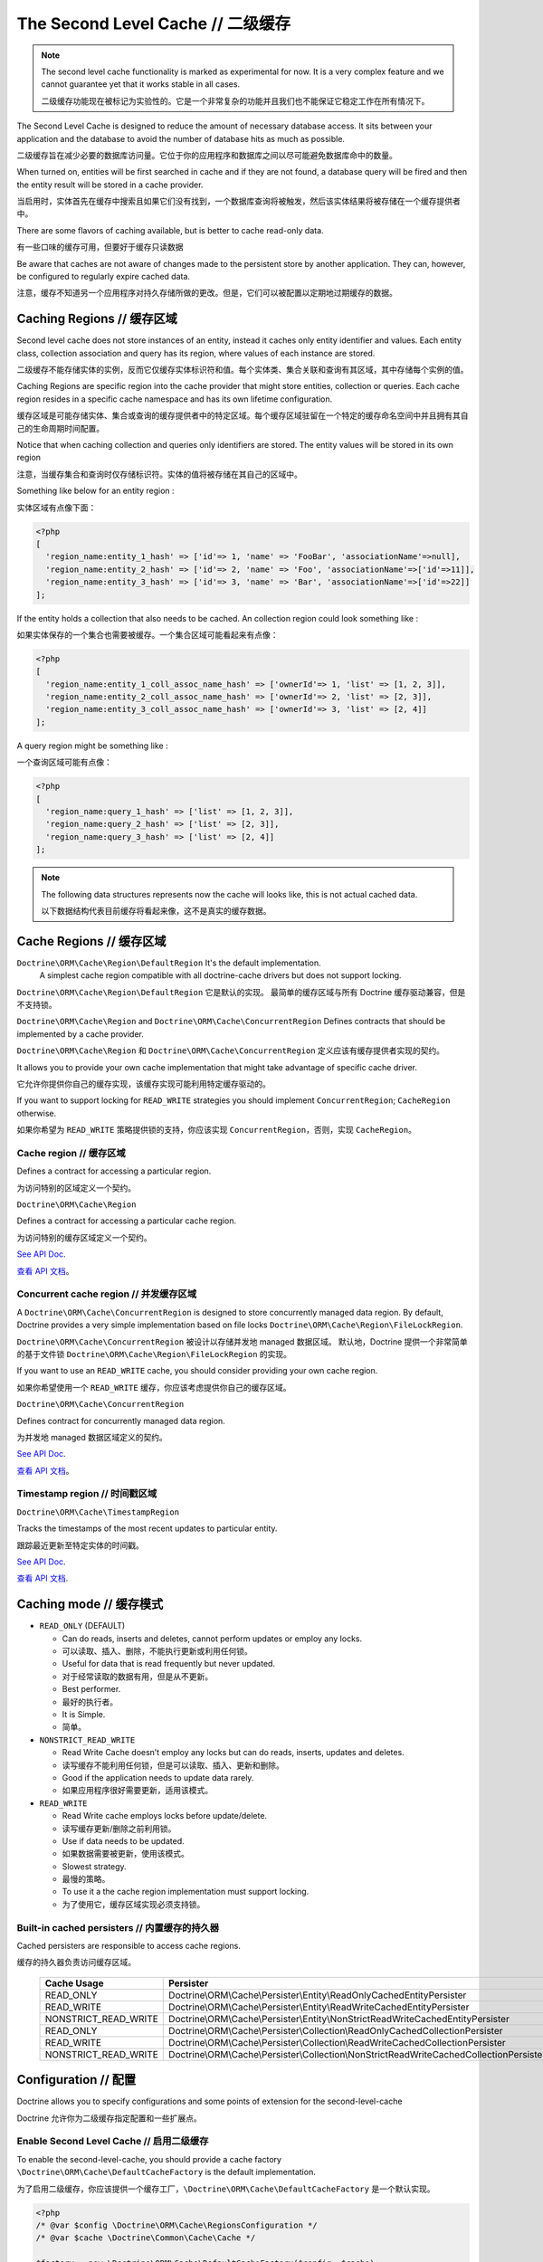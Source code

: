 The Second Level Cache // 二级缓存
=========================================

.. note::

    The second level cache functionality is marked as experimental for now. It
    is a very complex feature and we cannot guarantee yet that it works stable
    in all cases.

    二级缓存功能现在被标记为实验性的。它是一个非常复杂的功能并且我们也不能保证它稳定工作在所有情况下。

The Second Level Cache is designed to reduce the amount of necessary database access.
It sits between your application and the database to avoid the number of database hits as much as possible.

二级缓存旨在减少必要的数据库访问量。它位于你的应用程序和数据库之间以尽可能避免数据库命中的数量。

When turned on, entities will be first searched in cache and if they are not found,
a database query will be fired and then the entity result will be stored in a cache provider.

当启用时，实体首先在缓存中搜索且如果它们没有找到，一个数据库查询将被触发，然后该实体结果将被存储在一个缓存提供者中。

There are some flavors of caching available, but is better to cache read-only data.

有一些口味的缓存可用，但要好于缓存只读数据

Be aware that caches are not aware of changes made to the persistent store by another application.
They can, however, be configured to regularly expire cached data.

注意，缓存不知道另一个应用程序对持久存储所做的更改。但是，它们可以被配置以定期地过期缓存的数据。

Caching Regions // 缓存区域
----------------------------------

Second level cache does not store instances of an entity, instead it caches only entity identifier and values.
Each entity class, collection association and query has its region, where values of each instance are stored.

二级缓存不能存储实体的实例，反而它仅缓存实体标识符和值。每个实体类、集合关联和查询有其区域，其中存储每个实例的值。

Caching Regions are specific region into the cache provider that might store entities, collection or queries.
Each cache region resides in a specific cache namespace and has its own lifetime configuration.

缓存区域是可能存储实体、集合或查询的缓存提供者中的特定区域。每个缓存区域驻留在一个特定的缓存命名空间中并且拥有其自己的生命周期时间配置。

Notice that when caching collection and queries only identifiers are stored.
The entity values will be stored in its own region

注意，当缓存集合和查询时仅存储标识符。实体的值将被存储在其自己的区域中。

Something like below for an entity region :

实体区域有点像下面：

.. code-block:: php

    <?php
    [
      'region_name:entity_1_hash' => ['id'=> 1, 'name' => 'FooBar', 'associationName'=>null],
      'region_name:entity_2_hash' => ['id'=> 2, 'name' => 'Foo', 'associationName'=>['id'=>11]],
      'region_name:entity_3_hash' => ['id'=> 3, 'name' => 'Bar', 'associationName'=>['id'=>22]]
    ];


If the entity holds a collection that also needs to be cached.
An collection region could look something like :

如果实体保存的一个集合也需要被缓存。一个集合区域可能看起来有点像：

.. code-block:: php

    <?php
    [
      'region_name:entity_1_coll_assoc_name_hash' => ['ownerId'=> 1, 'list' => [1, 2, 3]],
      'region_name:entity_2_coll_assoc_name_hash' => ['ownerId'=> 2, 'list' => [2, 3]],
      'region_name:entity_3_coll_assoc_name_hash' => ['ownerId'=> 3, 'list' => [2, 4]]
    ];

A query region might be something like :

一个查询区域可能有点像：

.. code-block:: php

    <?php
    [
      'region_name:query_1_hash' => ['list' => [1, 2, 3]],
      'region_name:query_2_hash' => ['list' => [2, 3]],
      'region_name:query_3_hash' => ['list' => [2, 4]]
    ];


.. note::

    The following data structures represents now the cache will looks like, this is not actual cached data.

    以下数据结构代表目前缓存将看起来像，这不是真实的缓存数据。

.. _reference-second-level-cache-regions:

Cache Regions // 缓存区域
--------------------------------

``Doctrine\ORM\Cache\Region\DefaultRegion`` It's the default implementation.
 A simplest cache region compatible with all doctrine-cache drivers but does not support locking.

``Doctrine\ORM\Cache\Region\DefaultRegion`` 它是默认的实现。
最简单的缓存区域与所有 Doctrine 缓存驱动兼容，但是不支持锁。

``Doctrine\ORM\Cache\Region`` and ``Doctrine\ORM\Cache\ConcurrentRegion``
Defines contracts that should be implemented by a cache provider.

``Doctrine\ORM\Cache\Region`` 和 ``Doctrine\ORM\Cache\ConcurrentRegion``
定义应该有缓存提供者实现的契约。

It allows you to provide your own cache implementation that might take advantage of specific cache driver.

它允许你提供你自己的缓存实现，该缓存实现可能利用特定缓存驱动的。

If you want to support locking for ``READ_WRITE`` strategies you should implement ``ConcurrentRegion``; ``CacheRegion`` otherwise.

如果你希望为 ``READ_WRITE`` 策略提供锁的支持，你应该实现 ``ConcurrentRegion``，否则，实现 ``CacheRegion``。

Cache region // 缓存区域
~~~~~~~~~~~~~~~~~~~~~~~~~~~~~~~

Defines a contract for accessing a particular region.

为访问特别的区域定义一个契约。

``Doctrine\ORM\Cache\Region``

Defines a contract for accessing a particular cache region.

为访问特别的缓存区域定义一个契约。

`See API Doc <http://www.doctrine-project.org/api/orm/2.5/class-Doctrine.ORM.Cache.Region.html/>`_.

`查看 API 文档 <http://www.doctrine-project.org/api/orm/2.5/class-Doctrine.ORM.Cache.Region.html/>`_。

Concurrent cache region // 并发缓存区域
~~~~~~~~~~~~~~~~~~~~~~~~~~~~~~~~~~~~~~~~~~~~~

A ``Doctrine\ORM\Cache\ConcurrentRegion`` is designed to store concurrently managed data region.
By default, Doctrine provides a very simple implementation based on file locks ``Doctrine\ORM\Cache\Region\FileLockRegion``.

``Doctrine\ORM\Cache\ConcurrentRegion`` 被设计以存储并发地 managed 数据区域。
默认地，Doctrine 提供一个非常简单的基于文件锁 ``Doctrine\ORM\Cache\Region\FileLockRegion`` 的实现。

If you want to use an ``READ_WRITE`` cache, you should consider providing your own cache region.

如果你希望使用一个 ``READ_WRITE`` 缓存，你应该考虑提供你自己的缓存区域。

``Doctrine\ORM\Cache\ConcurrentRegion``

Defines contract for concurrently managed data region.

为并发地 managed 数据区域定义的契约。

`See API Doc <http://www.doctrine-project.org/api/orm/2.5/class-Doctrine.ORM.Cache.ConcurrentRegion.html/>`_.

`查看 API 文档 <http://www.doctrine-project.org/api/orm/2.5/class-Doctrine.ORM.Cache.ConcurrentRegion.html/>`_。

Timestamp region // 时间戳区域
~~~~~~~~~~~~~~~~~~~~~~~~~~~~~~~~~~~~~

``Doctrine\ORM\Cache\TimestampRegion``

Tracks the timestamps of the most recent updates to particular entity.

跟踪最近更新至特定实体的时间戳。

`See API Doc <http://www.doctrine-project.org/api/orm/2.5/class-Doctrine.ORM.Cache.TimestampRegion.html/>`_.

`查看 API 文档 <http://www.doctrine-project.org/api/orm/2.5/class-Doctrine.ORM.Cache.TimestampRegion.html/>`_.

.. _reference-second-level-cache-mode:

Caching mode // 缓存模式
-------------------------------

* ``READ_ONLY`` (DEFAULT)

  * Can do reads, inserts and deletes, cannot perform updates or employ any locks.
  * 可以读取、插入、删除，不能执行更新或利用任何锁。
  * Useful for data that is read frequently but never updated.
  * 对于经常读取的数据有用，但是从不更新。
  * Best performer.
  * 最好的执行者。
  * It is Simple.
  * 简单。

* ``NONSTRICT_READ_WRITE``

  * Read Write Cache doesn’t employ any locks but can do reads, inserts, updates and deletes.
  * 读写缓存不能利用任何锁，但是可以读取、插入、更新和删除。
  * Good if the application needs to update data rarely.
  * 如果应用程序很好需要更新，适用该模式。
    

* ``READ_WRITE``

  * Read Write cache employs locks before update/delete.
  * 读写缓存更新/删除之前利用锁。
  * Use if data needs to be updated.
  * 如果数据需要被更新，使用该模式。
  * Slowest strategy.
  * 最慢的策略。
  * To use it a the cache region implementation must support locking.
  * 为了使用它，缓存区域实现必须支持锁。


Built-in cached persisters // 内置缓存的持久器
~~~~~~~~~~~~~~~~~~~~~~~~~~~~~~~~~~~~~~~~~~~~~~~~~~~

Cached persisters are responsible to access cache regions.

缓存的持久器负责访问缓存区域。

    +-----------------------+-------------------------------------------------------------------------------------------+
    | Cache Usage           | Persister                                                                                 |
    +=======================+===========================================================================================+
    | READ_ONLY             | Doctrine\\ORM\\Cache\\Persister\\Entity\\ReadOnlyCachedEntityPersister                    |
    +-----------------------+-------------------------------------------------------------------------------------------+
    | READ_WRITE            | Doctrine\\ORM\\Cache\\Persister\\Entity\\ReadWriteCachedEntityPersister                   |
    +-----------------------+-------------------------------------------------------------------------------------------+
    | NONSTRICT_READ_WRITE  | Doctrine\\ORM\\Cache\\Persister\\Entity\\NonStrictReadWriteCachedEntityPersister          |
    +-----------------------+-------------------------------------------------------------------------------------------+
    | READ_ONLY             | Doctrine\\ORM\\Cache\\Persister\\Collection\\ReadOnlyCachedCollectionPersister            |
    +-----------------------+-------------------------------------------------------------------------------------------+
    | READ_WRITE            | Doctrine\\ORM\\Cache\\Persister\\Collection\\ReadWriteCachedCollectionPersister           |
    +-----------------------+-------------------------------------------------------------------------------------------+
    | NONSTRICT_READ_WRITE  | Doctrine\\ORM\\Cache\\Persister\\Collection\\NonStrictReadWriteCachedCollectionPersister  |
    +-----------------------+-------------------------------------------------------------------------------------------+

Configuration // 配置
----------------------------
Doctrine allows you to specify configurations and some points of extension for the second-level-cache

Doctrine 允许你为二级缓存指定配置和一些扩展点。

Enable Second Level Cache // 启用二级缓存
~~~~~~~~~~~~~~~~~~~~~~~~~~~~~~~~~~~~~~~~~~~~~~

To enable the second-level-cache, you should provide a cache factory
``\Doctrine\ORM\Cache\DefaultCacheFactory`` is the default implementation.

为了启用二级缓存，你应该提供一个缓存工厂，``\Doctrine\ORM\Cache\DefaultCacheFactory`` 是一个默认实现。

.. code-block:: php

    <?php
    /* @var $config \Doctrine\ORM\Cache\RegionsConfiguration */
    /* @var $cache \Doctrine\Common\Cache\Cache */

    $factory = new \Doctrine\ORM\Cache\DefaultCacheFactory($config, $cache);

    // Enable second-level-cache
    $config->setSecondLevelCacheEnabled();

    // Cache factory
    $config->getSecondLevelCacheConfiguration()
        ->setCacheFactory($factory);


Cache Factory // 缓存工厂
~~~~~~~~~~~~~~~~~~~~~~~~~~~~~~~

Cache Factory is the main point of extension.

缓存工厂是主要的扩展点。

It allows you to provide a specific implementation of the following components :

它允许你提以一个以下组件的特定的实现：

* ``QueryCache`` Store and retrieve query cache results.
* ``QueryCache`` 存储和取回查询缓存结果。
* ``CachedEntityPersister`` Store and retrieve entity results.
* ``CachedEntityPersister`` 存储和取回实体结果。
* ``CachedCollectionPersister`` Store and retrieve query results.
* ``CachedCollectionPersister`` 存储和取回查询结果。
* ``EntityHydrator`` Transform an entity into a cache entry and cache entry into entities
* ``EntityHydrator`` 转换一个实体到一个缓存实体和缓存实体到实体。
* ``CollectionHydrator`` Transform a collection into a cache entry and cache entry into collection
* ``CollectionHydrator`` 转换一个集合到一个缓存实体和缓存实体到集合。

`See API Doc <http://www.doctrine-project.org/api/orm/2.5/class-Doctrine.ORM.Cache.DefaultCacheFactory.html/>`_.

`查看 API 文档 <http://www.doctrine-project.org/api/orm/2.5/class-Doctrine.ORM.Cache.DefaultCacheFactory.html/>`_。

Region Lifetime // 区域生命周期
~~~~~~~~~~~~~~~~~~~~~~~~~~~~~~~~~~~~

To specify a default lifetime for all regions or specify a different lifetime for a specific region.

为所有区域指定一个默认生命周期或为特定的区域指定一个不同的生命周期。

.. code-block:: php

    <?php
    /* @var $config \Doctrine\ORM\Configuration */
    /* @var $cacheConfig \Doctrine\ORM\Configuration */
    $cacheConfig  =  $config->getSecondLevelCacheConfiguration();
    $regionConfig =  $cacheConfig->getRegionsConfiguration();

    // Cache Region lifetime
    $regionConfig->setLifetime('my_entity_region', 3600);   // Time to live for a specific region; In seconds
    $regionConfig->setDefaultLifetime(7200);                // Default time to live; In seconds


Cache Log // 缓存日志
~~~~~~~~~~~~~~~~~~~~~~~~~~~~~
By providing a cache logger you should be able to get information about all cache operations such as hits, misses and puts.

通过提供一个缓存日志器，你应该能够获得关于所有缓存操作的信息，比如命中、未命中和放置。

``\Doctrine\ORM\Cache\Logging\StatisticsCacheLogger`` is a built-in implementation that provides basic statistics.

``\Doctrine\ORM\Cache\Logging\StatisticsCacheLogger`` 是内置的提供基础统计的实现。

 .. code-block:: php

    <?php
    /* @var $config \Doctrine\ORM\Configuration */
    $logger = new \Doctrine\ORM\Cache\Logging\StatisticsCacheLogger();

    // Cache logger
    $config->setSecondLevelCacheEnabled(true);
    $config->getSecondLevelCacheConfiguration()
        ->setCacheLogger($logger);


    // Collect cache statistics

    // Get the number of entries successfully retrieved from a specific region.
    $logger->getRegionHitCount('my_entity_region');

    // Get the number of cached entries *not* found in a specific region.
    $logger->getRegionMissCount('my_entity_region');

    // Get the number of cacheable entries put in cache.
    $logger->getRegionPutCount('my_entity_region');

    // Get the total number of put in all regions.
    $logger->getPutCount();

    // Get the total number of entries successfully retrieved from all regions.
    $logger->getHitCount();

    // Get the total number of cached entries *not* found in all regions.
    $logger->getMissCount();

If you want to get more information you should implement ``\Doctrine\ORM\Cache\Logging\CacheLogger``.
and collect all information you want.

如果你希望获得更多信息，你应该实现 ``\Doctrine\ORM\Cache\Logging\CacheLogger``。和收集你希望的所有信息。

`See API Doc <http://www.doctrine-project.org/api/orm/2.5/class-Doctrine.ORM.Cache.CacheLogger.html/>`_.

`查看 API 文档 <http://www.doctrine-project.org/api/orm/2.5/class-Doctrine.ORM.Cache.CacheLogger.html/>`_。

Entity cache definition // 实体缓存定义
---------------------------------------------
* Entity cache configuration allows you to define the caching strategy and region for an entity.
* 实体缓存配置允许你为实体定义缓存策略和区域。

  * ``usage`` Specifies the caching strategy: ``READ_ONLY``, ``NONSTRICT_READ_WRITE``, ``READ_WRITE``. see :ref:`reference-second-level-cache-mode`
  * ``usage`` 指定缓存策略：``READ_ONLY``、``NONSTRICT_READ_WRITE``、``READ_WRITE``。查看 :ref:`reference-second-level-cache-mode`
  * ``region`` Optional value that specifies the name of the second level cache region.
  * ``region`` 选项值指定二级缓存区域的名字。

.. configuration-block::

    .. code-block:: php

        <?php
        /**
         * @Entity
         * @Cache(usage="READ_ONLY", region="my_entity_region")
         */
        class Country
        {
            /**
             * @Id
             * @GeneratedValue
             * @Column(type="integer")
             */
            protected $id;

            /**
             * @Column(unique=true)
             */
            protected $name;

            // other properties and methods
        }

    .. code-block:: xml

        <?xml version="1.0" encoding="utf-8"?>
        <doctrine-mapping xmlns="http://doctrine-project.org/schemas/orm/doctrine-mapping" xmlns:xsi="http://www.w3.org/2001/XMLSchema-instance" xsi:schemaLocation="http://doctrine-project.org/schemas/orm/doctrine-mapping http://doctrine-project.org/schemas/orm/doctrine-mapping.xsd">
          <entity name="Country">
            <cache usage="READ_ONLY" region="my_entity_region" />
            <id name="id" type="integer" column="id">
              <generator strategy="IDENTITY"/>
            </id>
            <field name="name" type="string" column="name"/>
          </entity>
        </doctrine-mapping>

    .. code-block:: yaml

        Country:
          type: entity
          cache:
            usage : READ_ONLY
            region : my_entity_region
          id:
            id:
              type: integer
              id: true
              generator:
                strategy: IDENTITY
          fields:
            name:
              type: string


Association cache definition // 关联缓存定义
--------------------------------------------------
The most common use case is to cache entities. But we can also cache relationships.
It caches the primary keys of association and cache each element will be cached into its region.

最常见的使用案例是缓存实体。但是我们也可以缓存关联。
它缓存关联的主键和缓存每个元素将被缓存到其区域中。

.. configuration-block::

    .. code-block:: php

        <?php
        /**
         * @Entity
         * @Cache("NONSTRICT_READ_WRITE")
         */
        class State
        {
            /**
             * @Id
             * @GeneratedValue
             * @Column(type="integer")
             */
            protected $id;

            /**
             * @Column(unique=true)
             */
            protected $name;

            /**
             * @Cache("NONSTRICT_READ_WRITE")
             * @ManyToOne(targetEntity="Country")
             * @JoinColumn(name="country_id", referencedColumnName="id")
             */
            protected $country;

            /**
             * @Cache("NONSTRICT_READ_WRITE")
             * @OneToMany(targetEntity="City", mappedBy="state")
             */
            protected $cities;

            // other properties and methods
        }

    .. code-block:: xml

        <?xml version="1.0" encoding="utf-8"?>
        <doctrine-mapping xmlns="http://doctrine-project.org/schemas/orm/doctrine-mapping" xmlns:xsi="http://www.w3.org/2001/XMLSchema-instance" xsi:schemaLocation="http://doctrine-project.org/schemas/orm/doctrine-mapping http://doctrine-project.org/schemas/orm/doctrine-mapping.xsd">
          <entity name="State">

            <cache usage="NONSTRICT_READ_WRITE" />

            <id name="id" type="integer" column="id">
              <generator strategy="IDENTITY"/>
            </id>

            <field name="name" type="string" column="name"/>
            
            <many-to-one field="country" target-entity="Country">
              <cache usage="NONSTRICT_READ_WRITE" />

              <join-columns>
                <join-column name="country_id" referenced-column-name="id"/>
              </join-columns>
            </many-to-one>

            <one-to-many field="cities" target-entity="City" mapped-by="state">
              <cache usage="NONSTRICT_READ_WRITE"/>
            </one-to-many>
          </entity>
        </doctrine-mapping>

    .. code-block:: yaml

        State:
          type: entity
          cache:
            usage : NONSTRICT_READ_WRITE
          id:
            id:
              type: integer
              id: true
              generator:
                strategy: IDENTITY
          fields:
            name:
              type: string

          manyToOne:
            state:
              targetEntity: Country
              joinColumns:
                country_id:
                  referencedColumnName: id
              cache:
                usage : NONSTRICT_READ_WRITE

          oneToMany:
            cities:
              targetEntity:City
              mappedBy: state
              cache:
                usage : NONSTRICT_READ_WRITE


> Note: for this to work, the target entity must also be marked as cacheable.

> 注意：为此能工作，目标实体必须也标记为可缓存的（cacheable）。

Cache usage // 缓存用法
~~~~~~~~~~~~~~~~~~~~~~~~~~~~~~

Basic entity cache

基础的实体缓存

.. code-block:: php

    <?php
    $em->persist(new Country($name));
    $em->flush();                         // Hit database to insert the row and put into cache

    $em->clear();                         // Clear entity manager

    $country1  = $em->find('Country', 1); // Retrieve item from cache

    $country->setName("New Name");
    $em->persist($country);
    $em->flush();                         // Hit database to update the row and update cache

    $em->clear();                         // Clear entity manager

    $country2  = $em->find('Country', 1); // Retrieve item from cache
                                          // Notice that $country1 and $country2 are not the same instance.


Association cache

关联缓存

.. code-block:: php

    <?php
    // Hit database to insert the row and put into cache
    $em->persist(new State($name, $country));
    $em->flush();

    // Clear entity manager
    $em->clear();

    // Retrieve item from cache
    $state = $em->find('State', 1);

    // Hit database to update the row and update cache entry
    $state->setName("New Name");
    $em->persist($state);
    $em->flush();

    // Create a new collection item
    $city = new City($name, $state);
    $state->addCity($city);

    // Hit database to insert new collection item,
    // put entity and collection cache into cache.
    $em->persist($city);
    $em->persist($state);
    $em->flush();

    // Clear entity manager
    $em->clear();

    // Retrieve item from cache
    $state = $em->find('State', 1);

    // Retrieve association from cache
    $country = $state->getCountry();

    // Retrieve collection from cache
    $cities = $state->getCities();

    echo $country->getName();
    echo $state->getName();

    // Retrieve each collection item from cache
    foreach ($cities as $city) {
        echo $city->getName();
    }

.. note::

    Notice that all entities should be marked as cacheable.

    注意所有实体应该标记为可缓存的（cacheable）。

Using the query cache // 使用查询缓存
-------------------------------------------

The second level cache stores the entities, associations and collections.
The query cache stores the results of the query but as identifiers, entity values are actually stored in the 2nd level cache.

二级缓存存储实体、关联和集合。
查询缓存存储查询的结果，但是作为标识符、实体的值实际上被存储在二级缓存中。

.. note::

    Query cache should always be used in conjunction with the second-level-cache for those entities which should be cached.

    为了实体能够被缓存，查询缓存应该始终与二级缓存一起使用。

.. code-block:: php

    <?php
    /* @var $em \Doctrine\ORM\EntityManager */

    // Execute database query, store query cache and entity cache
    $result1 = $em->createQuery('SELECT c FROM Country c ORDER BY c.name')
        ->setCacheable(true)
        ->getResult();

    $em->clear()

    // Check if query result is valid and load entities from cache
    $result2 = $em->createQuery('SELECT c FROM Country c ORDER BY c.name')
        ->setCacheable(true)
        ->getResult();

Cache mode // 缓存模式
~~~~~~~~~~~~~~~~~~~~~~~~~~~~~

The Cache Mode controls how a particular query interacts with the second-level cache:

缓存模式控制特定的查询如何与二级缓存交互：

* ``Cache::MODE_GET`` - May read items from the cache, but will not add items.
* ``Cache::MODE_GET`` - 可以从缓存读取条目，但将不会添加条目。
* ``Cache::MODE_PUT`` - Will never read items from the cache, but will add items to the cache as it reads them from the database.
* ``Cache::MODE_PUT`` - 将永不从缓存读取条目，但将添加条目到缓存，因为它从数据库读取它们。
* ``Cache::MODE_NORMAL`` - May read items from the cache, and add items to the cache.
* ``Cache::MODE_NORMAL`` - 可以从缓存读取条目，并添加条目到缓存。
* ``Cache::MODE_REFRESH`` - The query will never read items from the cache, but will refresh items to the cache as it reads them from the database.
* ``Cache::MODE_REFRESH`` - 查询将永不从缓存读取条目，但将刷新（refresh）条目到缓存，因为它从数据库读取它们。

.. code-block:: php

    <?php
    /* @var $em \Doctrine\ORM\EntityManager */
    // Will refresh the query cache and all entities the cache as it reads from the database.
    $result1 = $em->createQuery('SELECT c FROM Country c ORDER BY c.name')
        ->setCacheMode(Cache::MODE_GET)
        ->setCacheable(true)
        ->getResult();

.. note::

    The the default query cache mode is ```Cache::MODE_NORMAL```

    默认的查询缓存模式是 ```Cache::MODE_NORMAL```。

DELETE / UPDATE queries // DELETE / UPDATE 查询
~~~~~~~~~~~~~~~~~~~~~~~~~~~~~~~~~~~~~~~~~~~~~~~~~~~~~~~

DQL UPDATE / DELETE statements are ported directly into a database and bypass the second-level cache,
Entities that are already cached will NOT be invalidated.
However the cached data could be evicted using the cache API or an special query hint.

DQL UPDATE / DELETE 语句直接地移植到数据库并绕过二级缓存，已经缓存的实体将不会失效。
但是，缓存的数据可以使用缓存 API 或专门的查询暗示回收。

Execute the ``UPDATE`` and invalidate ``all cache entries`` using ``Query::HINT_CACHE_EVICT``

执行 ``UPDATE`` 并使用 ``Query::HINT_CACHE_EVICT`` 使 ``所有的缓存实体`` 失效。

.. code-block:: php

    <?php
    // Execute and invalidate
    $this->_em->createQuery("UPDATE Entity\Country u SET u.name = 'unknown' WHERE u.id = 1")
        ->setHint(Query::HINT_CACHE_EVICT, true)
        ->execute();


Execute the ``UPDATE`` and invalidate ``all cache entries`` using the cache API

执行 ``UPDATE`` 并使用缓存 API 使 ``所有的缓存实体`` 失效。

.. code-block:: php

    <?php
    // Execute
    $this->_em->createQuery("UPDATE Entity\Country u SET u.name = 'unknown' WHERE u.id = 1")
        ->execute();
    // Invoke Cache API
    $em->getCache()->evictEntityRegion('Entity\Country');


Execute the ``UPDATE`` and invalidate ``a specific cache entry`` using the cache API

执行 ``UPDATE`` 并使用缓存 API 使 ``特定的缓存实体`` 失效。

.. code-block:: php

    <?php
    // Execute
    $this->_em->createQuery("UPDATE Entity\Country u SET u.name = 'unknown' WHERE u.id = 1")
        ->execute();
    // Invoke Cache API
    $em->getCache()->evictEntity('Entity\Country', 1);

Using the repository query cache // 使用仓库查询缓存
---------------------------------------------------------

As well as ``Query Cache`` all persister queries store only identifier values for an individual query.
All persister use a single timestamps cache region keeps track of the last update for each persister,
When a query is loaded from cache, the timestamp region is checked for the last update for that persister.
Using the last update timestamps as part of the query key invalidate the cache key when an update occurs.

与 ``查询缓存`` 一样，所有的持久化器查询仅为单独的查询存储标识符值。所有持久化器使用单一时间戳缓存区域保持每个持久化器的最近更新的跟踪，
当一个查询从缓存被加载，时间戳区域检查持久化器最近的更新。当一个更新发生时。使用最近的更新时间戳作为查询键使缓存键无效。

.. code-block:: php

    <?php
    // load from database and store cache query key hashing the query + parameters + last timestamp cache region..
    $entities   = $em->getRepository('Entity\Country')->findAll();

    // load from query and entities from cache..
    $entities   = $em->getRepository('Entity\Country')->findAll();

    // update the timestamp cache region for Country
    $em->persist(new Country('zombieland'));
    $em->flush();
    $em->clear();

    // Reload from database.
    // At this point the query cache key if not logger valid, the select goes straight
    $entities   = $em->getRepository('Entity\Country')->findAll();

Cache API // 缓存 API
----------------------------

Caches are not aware of changes made by another application.
However, you can use the cache API to check / invalidate cache entries.

缓存不知道另一个应用程序所做的更改。但是，你可以使用缓存 API 检查缓存实体/使缓存实体失效。

.. code-block:: php

    <?php
    /* @var $cache \Doctrine\ORM\Cache */
    $cache = $em->getCache();

    $cache->containsEntity('Entity\State', 1)      // Check if the cache exists
    $cache->evictEntity('Entity\State', 1);        // Remove an entity from cache
    $cache->evictEntityRegion('Entity\State');     // Remove all entities from cache

    $cache->containsCollection('Entity\State', 'cities', 1);   // Check if the cache exists
    $cache->evictCollection('Entity\State', 'cities', 1);      // Remove an entity collection from cache
    $cache->evictCollectionRegion('Entity\State', 'cities');   // Remove all collections from cache

Limitations // 局限性
----------------------------

Composite primary key // 复合主键
~~~~~~~~~~~~~~~~~~~~~~~~~~~~~~~~~~~~~~~~

Composite primary key are supported by second level cache,
however when one of the keys is an association the cached entity should always be retrieved using the association identifier.
For performance reasons the cache API does not extract from composite primary key.

复合主键由二级缓存所支持，但是当由有一个键是关联，缓存实体应该始终使用关联标识符取回。
为了性能的原因，缓存 API 不能从复合主键提取。

.. code-block:: php

    <?php
    /**
     * @Entity
     */
    class Reference
    {
        /**
         * @Id
         * @ManyToOne(targetEntity="Article", inversedBy="references")
         * @JoinColumn(name="source_id", referencedColumnName="article_id")
         */
        private $source;

        /**
         * @Id
         * @ManyToOne(targetEntity="Article")
         * @JoinColumn(name="target_id", referencedColumnName="article_id")
         */
        private $target;
    }

    // Supported
    /* @var $article Article */
    $article = $em->find('Article', 1);

    // Supported
    /* @var $article Article */
    $article = $em->find('Article', $article);

    // Supported
    $id        = array('source' => 1, 'target' => 2);
    $reference = $em->find('Reference', $id);

    // NOT Supported
    $id        = array('source' => new Article(1), 'target' => new Article(2));
    $reference = $em->find('Reference', $id);

Distributed environments // 分布式的环境
~~~~~~~~~~~~~~~~~~~~~~~~~~~~~~~~~~~~~~~~~~~~~~

Some cache driver are not meant to be used in a distributed environment.
Load-balancer for distributing workloads across multiple computing resources
should be used in conjunction with distributed caching system such as memcached, redis, riak ...

一些查询驱动不是旨在用于分布式的环境。负载均衡器为分发工作负担跨越多个计算资源，应该与分布式的缓存系统一起使用，
比如，memcached、redis、riak ...

Caches should be used with care when using a load-balancer if you don't share the cache.
While using APC or any file based cache update occurred in a specific machine would not reflect to the cache in other machines.

当使用负载均衡器时，如果你不共享缓存，缓存应该小心使用。

Paginator // 分页器
~~~~~~~~~~~~~~~~~~~~~~~~~~

Count queries generated by ``Doctrine\ORM\Tools\Pagination\Paginator`` are not cached by second-level cache.
Although entities and query result are cached count queries will hit the database every time.

由 ``Doctrine\ORM\Tools\Pagination\Paginator`` 生成的计数查询不能通过二级缓存来缓存。
尽管实体和查询结果被缓存,但集数查询将每次命中数据库。
